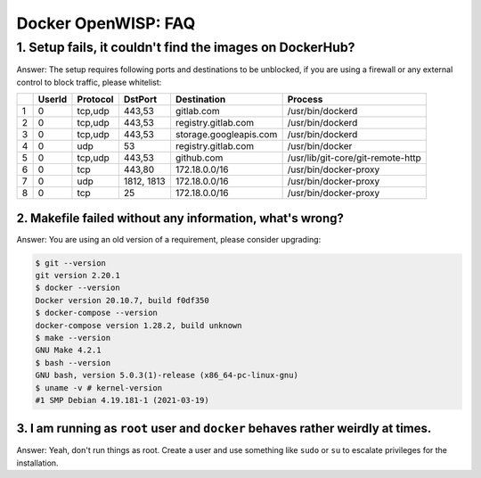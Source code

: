 Docker OpenWISP: FAQ
====================

1. Setup fails, it couldn't find the images on DockerHub?
---------------------------------------------------------

Answer: The setup requires following ports and destinations to be
unblocked, if you are using a firewall or any external control to block
traffic, please whitelist:

= ====== ======== ========== ====================== =================================
\ UserId Protocol DstPort    Destination            Process
= ====== ======== ========== ====================== =================================
1 0      tcp,udp  443,53     gitlab.com             /usr/bin/dockerd
2 0      tcp,udp  443,53     registry.gitlab.com    /usr/bin/dockerd
3 0      tcp,udp  443,53     storage.googleapis.com /usr/bin/dockerd
4 0      udp      53         registry.gitlab.com    /usr/bin/docker
5 0      tcp,udp  443,53     github.com             /usr/lib/git-core/git-remote-http
6 0      tcp      443,80     172.18.0.0/16          /usr/bin/docker-proxy
7 0      udp      1812, 1813 172.18.0.0/16          /usr/bin/docker-proxy
8 0      tcp      25         172.18.0.0/16          /usr/bin/docker-proxy
= ====== ======== ========== ====================== =================================

2. Makefile failed without any information, what's wrong?
~~~~~~~~~~~~~~~~~~~~~~~~~~~~~~~~~~~~~~~~~~~~~~~~~~~~~~~~~

Answer: You are using an old version of a requirement, please consider
upgrading:

.. code-block:: bash

    $ git --version
    git version 2.20.1
    $ docker --version
    Docker version 20.10.7, build f0df350
    $ docker-compose --version
    docker-compose version 1.28.2, build unknown
    $ make --version
    GNU Make 4.2.1
    $ bash --version
    GNU bash, version 5.0.3(1)-release (x86_64-pc-linux-gnu)
    $ uname -v # kernel-version
    #1 SMP Debian 4.19.181-1 (2021-03-19)

3. I am running as ``root`` user and ``docker`` behaves rather weirdly at times.
~~~~~~~~~~~~~~~~~~~~~~~~~~~~~~~~~~~~~~~~~~~~~~~~~~~~~~~~~~~~~~~~~~~~~~~~~~~~~~~~

Answer: Yeah, don't run things as root. Create a user and use something
like ``sudo`` or ``su`` to escalate privileges for the installation.

